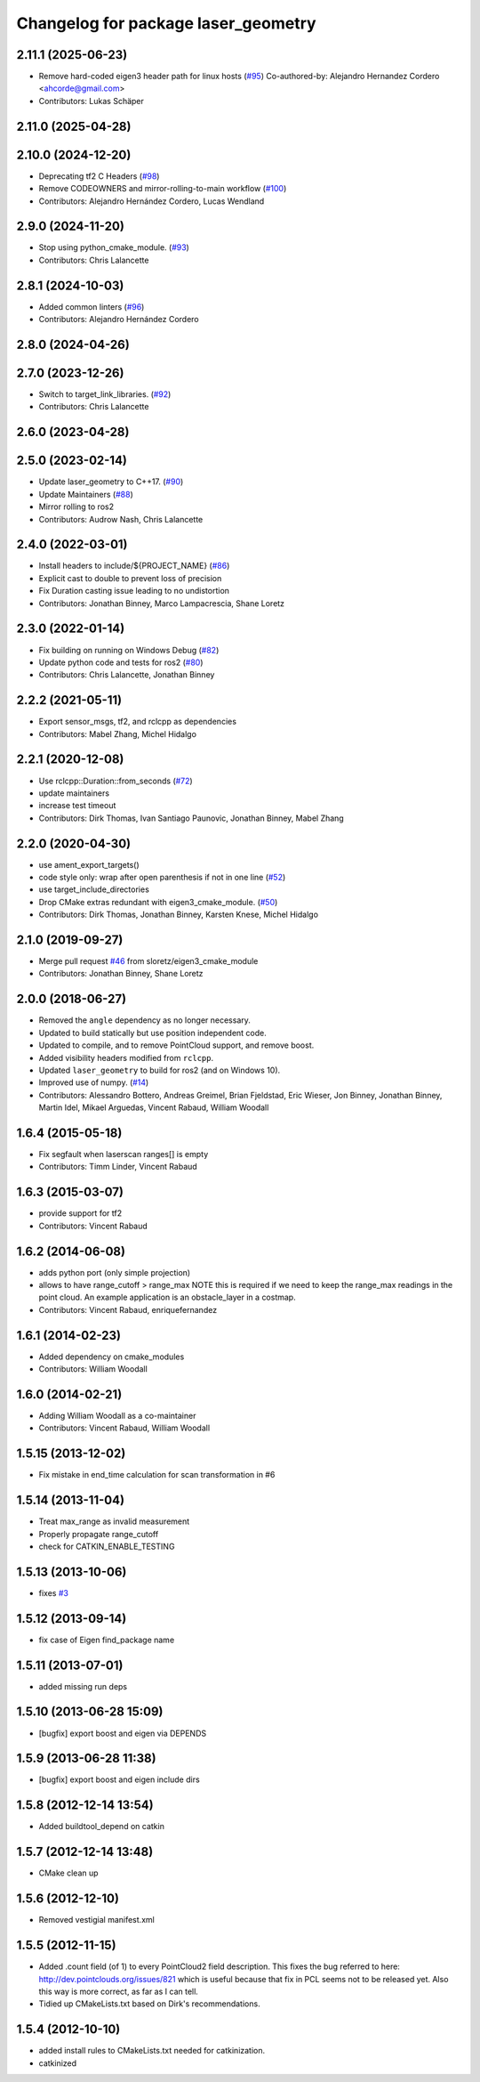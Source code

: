 ^^^^^^^^^^^^^^^^^^^^^^^^^^^^^^^^^^^^
Changelog for package laser_geometry
^^^^^^^^^^^^^^^^^^^^^^^^^^^^^^^^^^^^

2.11.1 (2025-06-23)
-------------------
* Remove hard-coded eigen3 header path for linux hosts (`#95 <https://github.com/ros-perception/laser_geometry/issues/95>`_)
  Co-authored-by: Alejandro Hernandez Cordero <ahcorde@gmail.com>
* Contributors: Lukas Schäper

2.11.0 (2025-04-28)
-------------------

2.10.0 (2024-12-20)
-------------------
* Deprecating tf2 C Headers (`#98 <https://github.com/ros-perception/laser_geometry/issues/98>`_)
* Remove CODEOWNERS and mirror-rolling-to-main workflow (`#100 <https://github.com/ros-perception/laser_geometry/issues/100>`_)
* Contributors: Alejandro Hernández Cordero, Lucas Wendland

2.9.0 (2024-11-20)
------------------
* Stop using python_cmake_module. (`#93 <https://github.com/ros-perception/laser_geometry/issues/93>`_)
* Contributors: Chris Lalancette

2.8.1 (2024-10-03)
------------------
* Added common linters (`#96 <https://github.com/ros-perception/laser_geometry/issues/96>`_)
* Contributors: Alejandro Hernández Cordero

2.8.0 (2024-04-26)
------------------

2.7.0 (2023-12-26)
------------------
* Switch to target_link_libraries. (`#92 <https://github.com/ros-perception/laser_geometry/issues/92>`_)
* Contributors: Chris Lalancette

2.6.0 (2023-04-28)
------------------

2.5.0 (2023-02-14)
------------------
* Update laser_geometry to C++17. (`#90 <https://github.com/ros-perception/laser_geometry/issues/90>`_)
* Update Maintainers (`#88 <https://github.com/ros-perception/laser_geometry/issues/88>`_)
* Mirror rolling to ros2
* Contributors: Audrow Nash, Chris Lalancette

2.4.0 (2022-03-01)
------------------
* Install headers to include/${PROJECT_NAME} (`#86 <https://github.com/ros-perception/laser_geometry/issues/86>`_)
* Explicit cast to double to prevent loss of precision
* Fix Duration casting issue leading to no undistortion
* Contributors: Jonathan Binney, Marco Lampacrescia, Shane Loretz

2.3.0 (2022-01-14)
------------------
* Fix building on running on Windows Debug (`#82 <https://github.com/ros-perception/laser_geometry/issues/82>`_)
* Update python code and tests for ros2 (`#80 <https://github.com/ros-perception/laser_geometry/issues/80>`_)
* Contributors: Chris Lalancette, Jonathan Binney

2.2.2 (2021-05-11)
------------------
* Export sensor_msgs, tf2, and rclcpp as dependencies
* Contributors: Mabel Zhang, Michel Hidalgo

2.2.1 (2020-12-08)
------------------
* Use rclcpp::Duration::from_seconds (`#72 <https://github.com/ros-perception/laser_geometry/issues/72>`_)
* update maintainers
* increase test timeout
* Contributors: Dirk Thomas, Ivan Santiago Paunovic, Jonathan Binney, Mabel Zhang

2.2.0 (2020-04-30)
------------------
* use ament_export_targets()
* code style only: wrap after open parenthesis if not in one line (`#52 <https://github.com/ros-perception/laser_geometry/issues/52>`_)
* use target_include_directories
* Drop CMake extras redundant with eigen3_cmake_module. (`#50 <https://github.com/ros-perception/laser_geometry/issues/50>`_)
* Contributors: Dirk Thomas, Jonathan Binney, Karsten Knese, Michel Hidalgo

2.1.0 (2019-09-27)
------------------
* Merge pull request `#46 <https://github.com/ros-perception/laser_geometry/issues/46>`_ from sloretz/eigen3_cmake_module
* Contributors: Jonathan Binney, Shane Loretz

2.0.0 (2018-06-27)
------------------
* Removed the ``angle`` dependency as no longer necessary.
* Updated to build statically but use position independent code.
* Updated to compile, and to remove PointCloud support, and remove boost.
* Added visibility headers modified from ``rclcpp``.
* Updated ``laser_geometry`` to build for ros2 (and on Windows 10).
* Improved use of numpy. (`#14 <https://github.com/ros-perception/laser_geometry/issues/14>`_)
* Contributors: Alessandro Bottero, Andreas Greimel, Brian Fjeldstad, Eric Wieser, Jon Binney, Jonathan Binney, Martin Idel, Mikael Arguedas, Vincent Rabaud, William Woodall

1.6.4 (2015-05-18)
------------------
* Fix segfault when laserscan ranges[] is empty
* Contributors: Timm Linder, Vincent Rabaud

1.6.3 (2015-03-07)
------------------
* provide support for tf2
* Contributors: Vincent Rabaud

1.6.2 (2014-06-08)
------------------
* adds python port (only simple projection)
* allows to have range_cutoff > range_max
  NOTE this is required if we need to keep the range_max readings
  in the point cloud.
  An example application is an obstacle_layer in a costmap.
* Contributors: Vincent Rabaud, enriquefernandez

1.6.1 (2014-02-23)
------------------
* Added dependency on cmake_modules
* Contributors: William Woodall

1.6.0 (2014-02-21)
------------------
* Adding William Woodall as a co-maintainer
* Contributors: Vincent Rabaud, William Woodall

1.5.15 (2013-12-02)
-------------------
* Fix mistake in end_time calculation for scan transformation in #6

1.5.14 (2013-11-04)
-------------------
* Treat max_range as invalid measurement
* Properly propagate range_cutoff
* check for CATKIN_ENABLE_TESTING

1.5.13 (2013-10-06)
-------------------
* fixes `#3 <https://github.com/ros-perception/laser_geometry/issues/3>`_

1.5.12 (2013-09-14)
-------------------
* fix case of Eigen find_package name

1.5.11 (2013-07-01)
-------------------
* added missing run deps

1.5.10 (2013-06-28 15:09)
-------------------------
* [bugfix] export boost and eigen via DEPENDS

1.5.9 (2013-06-28 11:38)
------------------------
* [bugfix] export boost and eigen include dirs

1.5.8 (2012-12-14 13:54)
------------------------
* Added buildtool_depend on catkin

1.5.7 (2012-12-14 13:48)
------------------------
* CMake clean up

1.5.6 (2012-12-10)
------------------
* Removed vestigial manifest.xml

1.5.5 (2012-11-15)
------------------
* Added .count field (of 1) to every PointCloud2 field description.
  This fixes the bug referred to here: http://dev.pointclouds.org/issues/821 which is useful because that fix in PCL
  seems not to be released yet.
  Also this way is more correct, as far as I can tell.
* Tidied up CMakeLists.txt based on Dirk's recommendations.

1.5.4 (2012-10-10)
------------------
* added install rules to CMakeLists.txt needed for catkinization.
* catkinized
